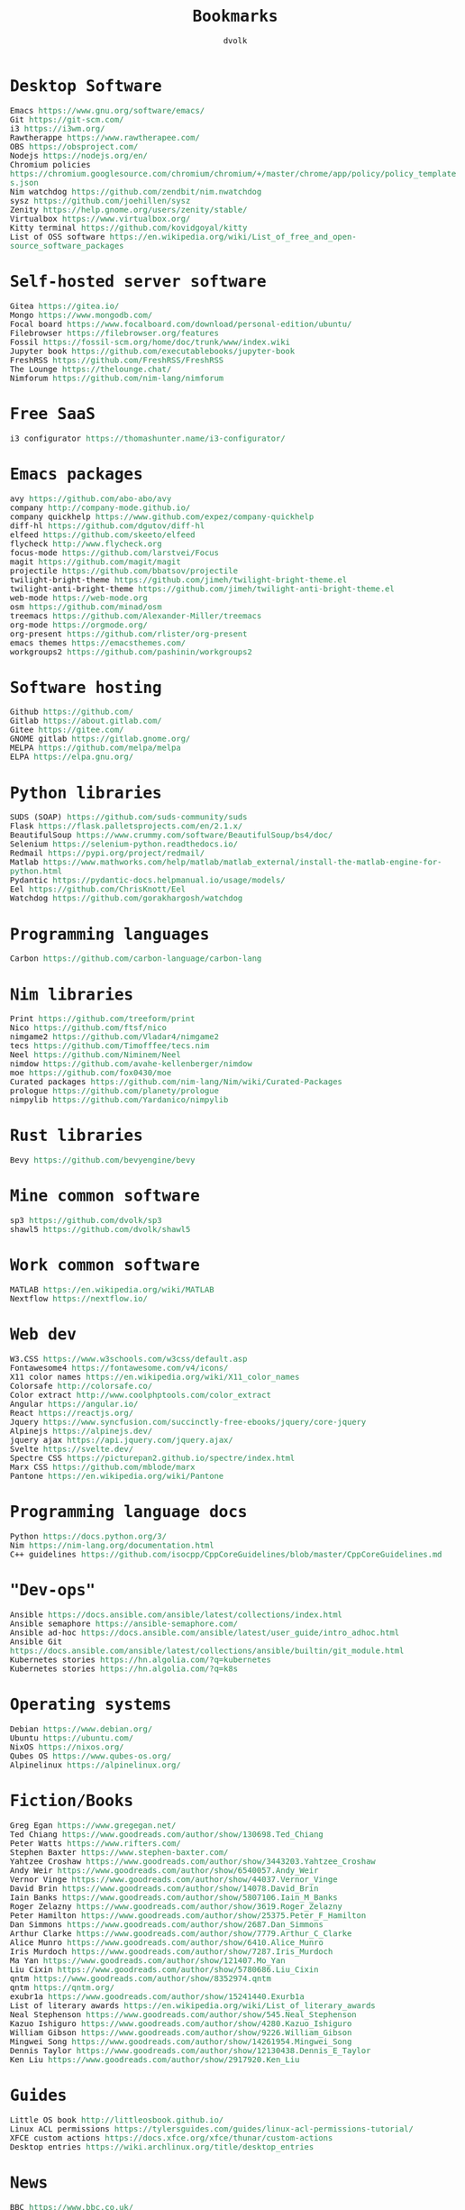 #+TITLE: Bookmarks
#+AUTHOR: dvolk
#+HTML_HEAD: <style type="text/css">
#+HTML_HEAD:   a { text-decoration: none; color: seagreen; }
#+HTML_HEAD:   body { margin: auto; max-width: 800px; font-family: Jetbrains Mono Medium, monospace; padding-bottom: 50px; }
#+HTML_HEAD:   ul { padding: 0; margin: 0; list-style-type: none; }
#+HTML_HEAD: </style>
* Desktop Software
- Emacs https://www.gnu.org/software/emacs/
- Git https://git-scm.com/
- i3 https://i3wm.org/
- Rawtherappe https://www.rawtherapee.com/
- OBS https://obsproject.com/
- Nodejs https://nodejs.org/en/
- Chromium policies https://chromium.googlesource.com/chromium/chromium/+/master/chrome/app/policy/policy_templates.json
- Nim watchdog https://github.com/zendbit/nim.nwatchdog
- sysz https://github.com/joehillen/sysz
- Zenity https://help.gnome.org/users/zenity/stable/
- Virtualbox https://www.virtualbox.org/
- Kitty terminal https://github.com/kovidgoyal/kitty
- List of OSS software https://en.wikipedia.org/wiki/List_of_free_and_open-source_software_packages
* Self-hosted server software
- Gitea https://gitea.io/
- Mongo https://www.mongodb.com/
- Focal board https://www.focalboard.com/download/personal-edition/ubuntu/
- Filebrowser https://filebrowser.org/features
- Fossil https://fossil-scm.org/home/doc/trunk/www/index.wiki
- Jupyter book https://github.com/executablebooks/jupyter-book
- FreshRSS https://github.com/FreshRSS/FreshRSS
- The Lounge https://thelounge.chat/
- Nimforum https://github.com/nim-lang/nimforum
* Free SaaS
- i3 configurator https://thomashunter.name/i3-configurator/
* Emacs packages
- avy https://github.com/abo-abo/avy
- company http://company-mode.github.io/
- company quickhelp https://www.github.com/expez/company-quickhelp
- diff-hl https://github.com/dgutov/diff-hl
- elfeed  https://github.com/skeeto/elfeed
- flycheck http://www.flycheck.org
- focus-mode https://github.com/larstvei/Focus
- magit https://github.com/magit/magit
- projectile https://github.com/bbatsov/projectile
- twilight-bright-theme https://github.com/jimeh/twilight-bright-theme.el
- twilight-anti-bright-theme https://github.com/jimeh/twilight-anti-bright-theme.el
- web-mode https://web-mode.org
- osm https://github.com/minad/osm
- treemacs https://github.com/Alexander-Miller/treemacs
- org-mode https://orgmode.org/
- org-present https://github.com/rlister/org-present
- emacs themes https://emacsthemes.com/
- workgroups2 https://github.com/pashinin/workgroups2
* Software hosting
- Github https://github.com/
- Gitlab https://about.gitlab.com/
- Gitee https://gitee.com/
- GNOME gitlab https://gitlab.gnome.org/
- MELPA https://github.com/melpa/melpa
- ELPA https://elpa.gnu.org/
* Python libraries
- SUDS (SOAP) https://github.com/suds-community/suds
- Flask https://flask.palletsprojects.com/en/2.1.x/
- BeautifulSoup https://www.crummy.com/software/BeautifulSoup/bs4/doc/
- Selenium https://selenium-python.readthedocs.io/
- Redmail https://pypi.org/project/redmail/
- Matlab https://www.mathworks.com/help/matlab/matlab_external/install-the-matlab-engine-for-python.html
- Pydantic https://pydantic-docs.helpmanual.io/usage/models/
- Eel https://github.com/ChrisKnott/Eel
- Watchdog https://github.com/gorakhargosh/watchdog
* Programming languages
- Carbon https://github.com/carbon-language/carbon-lang
* Nim libraries
- Print https://github.com/treeform/print
- Nico https://github.com/ftsf/nico
- nimgame2 https://github.com/Vladar4/nimgame2
- tecs https://github.com/Timofffee/tecs.nim
- Neel https://github.com/Niminem/Neel
- nimdow https://github.com/avahe-kellenberger/nimdow
- moe https://github.com/fox0430/moe
- Curated packages https://github.com/nim-lang/Nim/wiki/Curated-Packages
- prologue https://github.com/planety/prologue
- nimpylib https://github.com/Yardanico/nimpylib
* Rust libraries
- Bevy https://github.com/bevyengine/bevy
* Mine common software
- sp3 https://github.com/dvolk/sp3
- shawl5 https://github.com/dvolk/shawl5
* Work common software
- MATLAB https://en.wikipedia.org/wiki/MATLAB
- Nextflow https://nextflow.io/
* Web dev
- W3.CSS https://www.w3schools.com/w3css/default.asp
- Fontawesome4 https://fontawesome.com/v4/icons/
- X11 color names https://en.wikipedia.org/wiki/X11_color_names
- Colorsafe http://colorsafe.co/
- Color extract http://www.coolphptools.com/color_extract
- Angular https://angular.io/
- React https://reactjs.org/
- Jquery https://www.syncfusion.com/succinctly-free-ebooks/jquery/core-jquery
- Alpinejs https://alpinejs.dev/
- jquery ajax https://api.jquery.com/jquery.ajax/
- Svelte https://svelte.dev/
- Spectre CSS https://picturepan2.github.io/spectre/index.html
- Marx CSS https://github.com/mblode/marx
- Pantone https://en.wikipedia.org/wiki/Pantone
* Programming language docs
- Python https://docs.python.org/3/
- Nim https://nim-lang.org/documentation.html
- C++ guidelines https://github.com/isocpp/CppCoreGuidelines/blob/master/CppCoreGuidelines.md
* "Dev-ops"
- Ansible https://docs.ansible.com/ansible/latest/collections/index.html
- Ansible semaphore https://ansible-semaphore.com/
- Ansible ad-hoc https://docs.ansible.com/ansible/latest/user_guide/intro_adhoc.html
- Ansible Git https://docs.ansible.com/ansible/latest/collections/ansible/builtin/git_module.html
- Kubernetes stories https://hn.algolia.com/?q=kubernetes
- Kubernetes stories https://hn.algolia.com/?q=k8s
* Operating systems
- Debian https://www.debian.org/
- Ubuntu https://ubuntu.com/
- NixOS https://nixos.org/
- Qubes OS https://www.qubes-os.org/
- Alpinelinux https://alpinelinux.org/
* Fiction/Books
- Greg Egan https://www.gregegan.net/
- Ted Chiang https://www.goodreads.com/author/show/130698.Ted_Chiang
- Peter Watts https://www.rifters.com/
- Stephen Baxter https://www.stephen-baxter.com/
- Yahtzee Croshaw https://www.goodreads.com/author/show/3443203.Yahtzee_Croshaw
- Andy Weir https://www.goodreads.com/author/show/6540057.Andy_Weir
- Vernor Vinge https://www.goodreads.com/author/show/44037.Vernor_Vinge
- David Brin https://www.goodreads.com/author/show/14078.David_Brin
- Iain Banks https://www.goodreads.com/author/show/5807106.Iain_M_Banks
- Roger Zelazny https://www.goodreads.com/author/show/3619.Roger_Zelazny
- Peter Hamilton https://www.goodreads.com/author/show/25375.Peter_F_Hamilton
- Dan Simmons https://www.goodreads.com/author/show/2687.Dan_Simmons
- Arthur Clarke https://www.goodreads.com/author/show/7779.Arthur_C_Clarke
- Alice Munro https://www.goodreads.com/author/show/6410.Alice_Munro
- Iris Murdoch https://www.goodreads.com/author/show/7287.Iris_Murdoch
- Ma Yan https://www.goodreads.com/author/show/121407.Mo_Yan
- Liu Cixin https://www.goodreads.com/author/show/5780686.Liu_Cixin
- qntm https://www.goodreads.com/author/show/8352974.qntm
- qntm https://qntm.org/
- exubr1a https://www.goodreads.com/author/show/15241440.Exurb1a
- List of literary awards https://en.wikipedia.org/wiki/List_of_literary_awards
- Neal Stephenson https://www.goodreads.com/author/show/545.Neal_Stephenson
- Kazuo Ishiguro https://www.goodreads.com/author/show/4280.Kazuo_Ishiguro
- William Gibson https://www.goodreads.com/author/show/9226.William_Gibson
- Mingwei Song https://www.goodreads.com/author/show/14261954.Mingwei_Song
- Dennis Taylor https://www.goodreads.com/author/show/12130438.Dennis_E_Taylor
- Ken Liu https://www.goodreads.com/author/show/2917920.Ken_Liu
* Guides
- Little OS book http://littleosbook.github.io/
- Linux ACL permissions https://tylersguides.com/guides/linux-acl-permissions-tutorial/
- XFCE custom actions https://docs.xfce.org/xfce/thunar/custom-actions
- Desktop entries https://wiki.archlinux.org/title/desktop_entries
* News
- BBC https://www.bbc.co.uk/
- ECNS http://www.ecns.cn/
- Pravda https://english.pravda.ru/
- Aljazeera https://www.aljazeera.com/
- LWN https://lwn.net/
- Container News https://container-news.com/
- Phoronix https://www.phoronix.com/
- Liliputing https://liliputing.com/
* User-submitted news sites
- Hacker News https://news.ycombinator.com/
- Metafilter https://www.metafilter.com/
- Planet Debian https://planet.debian.org/
- Lemmy https://lemmy.ml/
- Wikinews https://en.wikinews.org/wiki/Main_Page
- Planet Emacs https://planet.emacslife.com/
* Wasting time
- Wikipedia https://en.wikipedia.org/
- Stackoverflow https://stackoverflow.com/questions
- Worldbuilding stackoverflow https://worldbuilding.stackexchange.com/
- Wikihow https://www.wikihow.com/Main-Page
- Steam https://store.steampowered.com/
- No Tech Magazine https://www.notechmagazine.com/
- DatoRSS https://datorss.com/
- ISO 27001 https://www.iso.org/isoiec-27001-information-security.html
- Typelit https://www.typelit.io/
- Wiktionary https://en.wiktionary.org/wiki/Wiktionary:Main_Page
- GOG https://www.gog.com/
- Instructables https://www.instructables.com/Duck-Tape-Book-Binding-Cheepo-Delux/
- Wizard Zines https://questions.wizardzines.com/
* Hardware
- Lenovo https://www.lenovo.com/gb/en/
- Dell https://www.dell.com/en-uk
- Framework laptop https://frame.work/gb/en
- Ploopy https://ploopy.co/mouse/
- Pine64 https://www.pine64.org/pinephone/
* Hardware reviews
- GSMarena https://www.gsmarena.com/
- Notebookcheck https://www.notebookcheck.net/
* Games
- CataclysmDDA https://github.com/CleverRaven/Cataclysm-DDA
- OpenMW https://github.com/OpenMW/openmw
- Daggerfall Unity https://www.dfworkshop.net/
- Ashfall https://www.nexusmods.com/morrowind/mods/49057
- Zachtronics https://www.zachtronics.com/
- Tomorrow Corporation https://tomorrowcorporation.com/
- Shapez.io https://shapez.io/
- Mindustry https://mindustrygame.github.io/
- OS games clones https://osgameclones.com/
* Oxford life
- IKEA https://www.ikea.com/gb/en/
- Oxford council https://www.oxford.gov.uk/
- Amazon UK https://www.amazon.co.uk/
- Ebay UK https://www.ebay.co.uk/
- Currys https://www.currys.co.uk/
- Jobs.ac.uk https://www.jobs.ac.uk/
- Rightmove https://www.rightmove.co.uk/
- Scan https://www.scan.co.uk/
- Counties of England https://en.wikipedia.org/wiki/Counties_of_England
- Oxford mail https://www.oxfordmail.co.uk/
- Aliexpress https://www.aliexpress.com/
- Gearbest https://www.gearbest.com/
- Taobao https://world.taobao.com/
- Ebuyer https://www.ebuyer.com/
* Oxford travel
- Oxford Key https://www.oxfordkey.co.uk/smart-card/
- ST1 bus https://www.oxfordbus.co.uk/services/THTR/ST1
- X32 bus https://www.oxfordbus.co.uk/services/THTR/X32
- Oxford Openstreetmap https://www.openstreetmap.org/#map=13/51.7543/-1.2293
- Oxford Google Maps https://www.google.com/maps/@51.7538573,-1.2259815,13z
* Memes
- Killed by Google https://killedbygoogle.com/
- Embrace, extend, extinguish https://en.m.wikipedia.org/wiki/Embrace,_extend,_and_extinguish
* Convert file to HTML
Open in emacs and export with org-html-export-to-html
